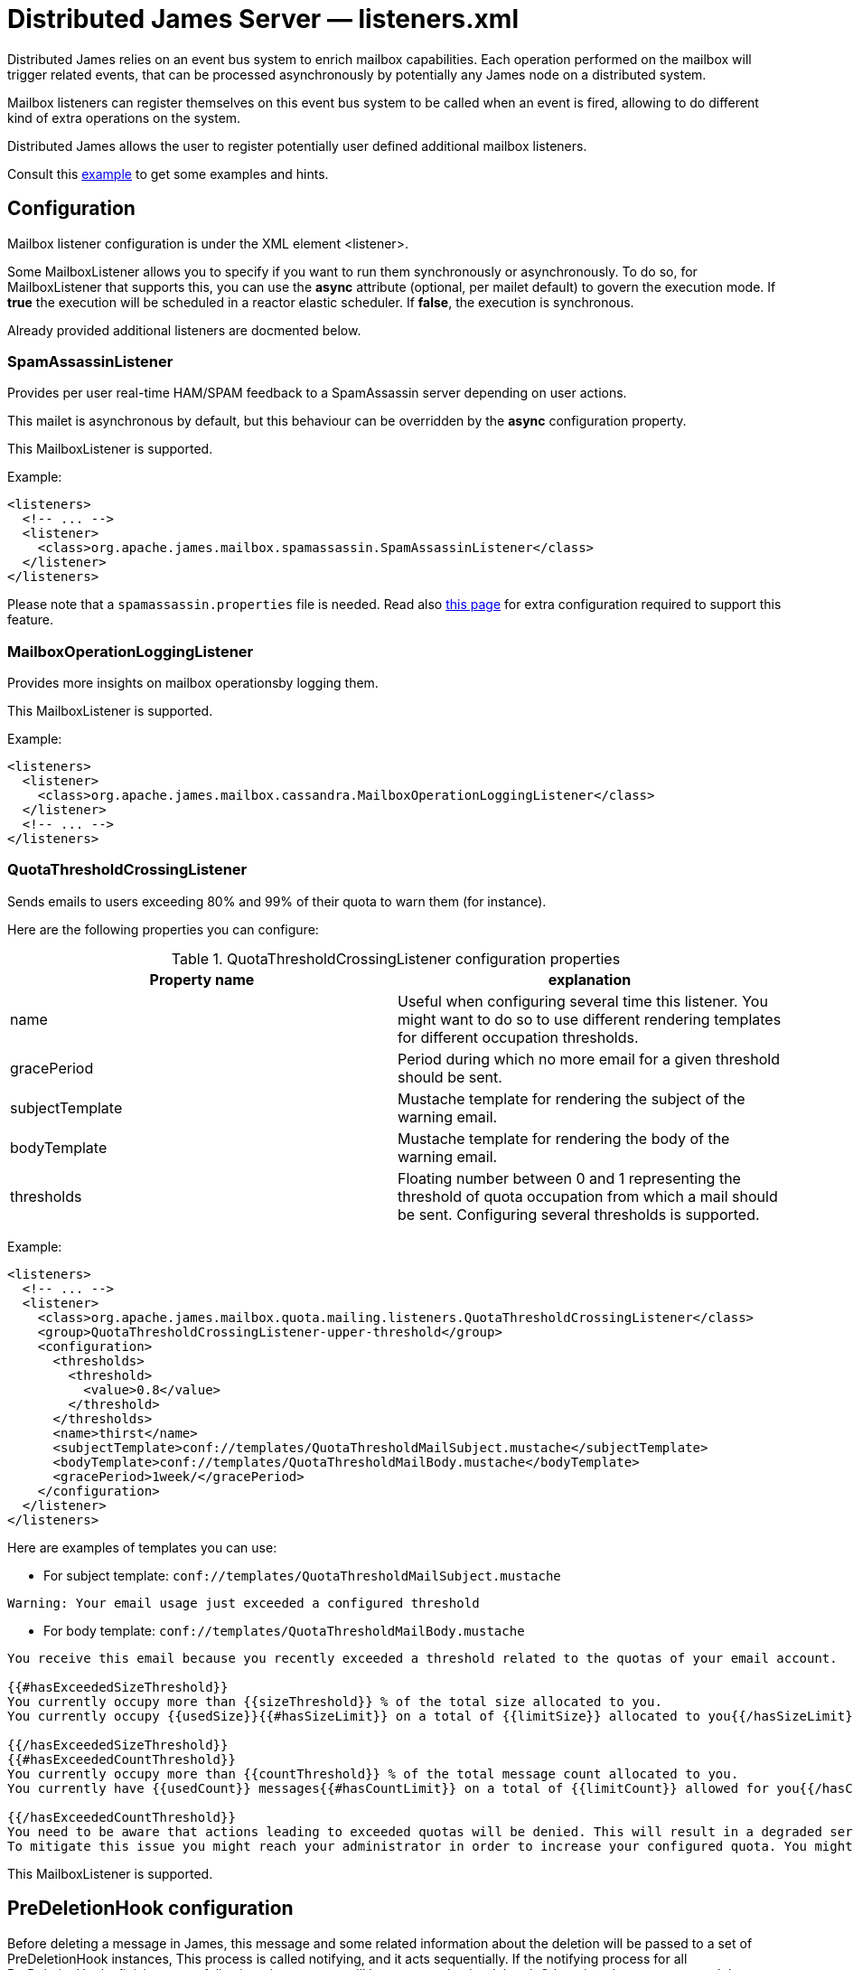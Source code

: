 = Distributed James Server &mdash; listeners.xml
:navtitle: listeners.xml

Distributed James relies on an event bus system to enrich mailbox capabilities. Each
operation performed on the mailbox will trigger related events, that can
be processed asynchronously by potentially any James node on a
distributed system.

Mailbox listeners can register themselves on this event bus system to be
called when an event is fired, allowing to do different kind of extra
operations on the system.

Distributed James allows the user to register potentially user defined additional mailbox listeners.

Consult this link:https://github.com/apache/james-project/blob/master/dockerfiles/run/guice/cassandra-rabbitmq/destination/conf/listener.xml[example]
to get some examples and hints.

== Configuration

Mailbox listener configuration is under the XML element <listener>.

Some MailboxListener allows you to specify if you want to run them synchronously or asynchronously. To do so,
for MailboxListener that supports this, you can use the *async* attribute (optional, per mailet default) to govern the execution mode.
If *true* the execution will be scheduled in a reactor elastic scheduler. If *false*, the execution is synchronous.

Already provided additional listeners are docmented below.

=== SpamAssassinListener

Provides per user real-time HAM/SPAM feedback to a SpamAssassin server depending on user actions.

This mailet is asynchronous by default, but this behaviour can be overridden by the *async*
configuration property.

This MailboxListener is supported.

Example:

....
<listeners>
  <!-- ... -->
  <listener>
    <class>org.apache.james.mailbox.spamassassin.SpamAssassinListener</class>
  </listener>
</listeners>
....

Please note that a `spamassassin.properties` file is needed. Read also
xref:distributed/configure/spam.adoc[this page] for extra configuration required to support this feature.

=== MailboxOperationLoggingListener

Provides more insights on mailbox operationsby logging them.

This MailboxListener is supported.

Example:

....
<listeners>
  <listener>
    <class>org.apache.james.mailbox.cassandra.MailboxOperationLoggingListener</class>
  </listener>
  <!-- ... -->
</listeners>
....

=== QuotaThresholdCrossingListener

Sends emails to users exceeding 80% and 99% of their quota to warn them (for instance).

Here are the following properties you can configure:

.QuotaThresholdCrossingListener configuration properties
|===
| Property name | explanation

| name
| Useful when configuring several time this listener. You might want to do so to use different rendering templates for
different occupation thresholds.

| gracePeriod
| Period during which no more email for a given threshold should be sent.

| subjectTemplate
| Mustache template for rendering the subject of the warning email.

| bodyTemplate
| Mustache template for rendering the body of the warning email.

| thresholds
| Floating number between 0 and 1 representing the threshold of quota occupation from which a mail should be sent.
Configuring several thresholds is supported.

|===

Example:

....
<listeners>
  <!-- ... -->
  <listener>
    <class>org.apache.james.mailbox.quota.mailing.listeners.QuotaThresholdCrossingListener</class>
    <group>QuotaThresholdCrossingListener-upper-threshold</group>
    <configuration>
      <thresholds>
        <threshold>
          <value>0.8</value>
        </threshold>
      </thresholds>
      <name>thirst</name>
      <subjectTemplate>conf://templates/QuotaThresholdMailSubject.mustache</subjectTemplate>
      <bodyTemplate>conf://templates/QuotaThresholdMailBody.mustache</bodyTemplate>
      <gracePeriod>1week/</gracePeriod>
    </configuration>
  </listener>
</listeners>
....

Here are examples of templates you can use:

* For subject template: `conf://templates/QuotaThresholdMailSubject.mustache`

....
Warning: Your email usage just exceeded a configured threshold
....

* For body template: `conf://templates/QuotaThresholdMailBody.mustache`

....
You receive this email because you recently exceeded a threshold related to the quotas of your email account.

{{#hasExceededSizeThreshold}}
You currently occupy more than {{sizeThreshold}} % of the total size allocated to you.
You currently occupy {{usedSize}}{{#hasSizeLimit}} on a total of {{limitSize}} allocated to you{{/hasSizeLimit}}.

{{/hasExceededSizeThreshold}}
{{#hasExceededCountThreshold}}
You currently occupy more than {{countThreshold}} % of the total message count allocated to you.
You currently have {{usedCount}} messages{{#hasCountLimit}} on a total of {{limitCount}} allowed for you{{/hasCountLimit}}.

{{/hasExceededCountThreshold}}
You need to be aware that actions leading to exceeded quotas will be denied. This will result in a degraded service.
To mitigate this issue you might reach your administrator in order to increase your configured quota. You might also delete some non important emails.
....

This MailboxListener is supported.

== PreDeletionHook configuration

Before deleting a message in James, this message and some related information about the deletion will be passed to a set of PreDeletionHook instances,
This process is called notifying, and it acts sequentially. If the notifying process for all PreDeletionHooks finish successfully, then the message will be processed to be deleted.
Otherwise, that message won't be deleted.

Pre Deletion Hook configuration is under the XML element <preDeletionHook>

Already provided additional pre deletion hooks includes:

* `org.apache.james.vault.DeletedMessageVaultHook`: Storing messages about being deleted into
`org.apache.james.vault.DeletedMessageVault`


Example:

....
<listeners>
  <!-- ... -->
  <preDeletionHook>
    <class>org.apache.james.vault.DeletedMessageVaultHook</class>
  </preDeletionHook>
</listeners>
....

Read also xref:distributed/configure/vault.adoc[this page] for extra configuration required to support this feature.
